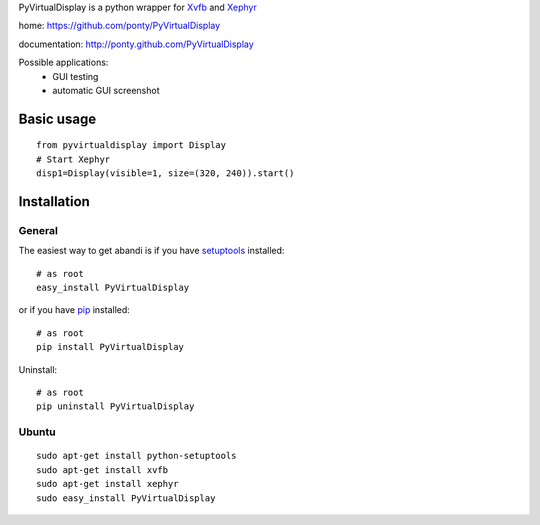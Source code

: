 PyVirtualDisplay is a python wrapper for Xvfb_ and Xephyr_

home: https://github.com/ponty/PyVirtualDisplay

documentation: http://ponty.github.com/PyVirtualDisplay

Possible applications:
 * GUI testing
 * automatic GUI screenshot

Basic usage
============

::

    from pyvirtualdisplay import Display
    # Start Xephyr
    disp1=Display(visible=1, size=(320, 240)).start()


Installation
============

General
--------

The easiest way to get abandi is if you have setuptools_ installed::

    # as root
    easy_install PyVirtualDisplay

or if you have pip_ installed::

    # as root
    pip install PyVirtualDisplay

Uninstall::

    # as root
    pip uninstall PyVirtualDisplay

Ubuntu
----------
::

    sudo apt-get install python-setuptools
    sudo apt-get install xvfb
    sudo apt-get install xephyr
    sudo easy_install PyVirtualDisplay


.. _setuptools: http://peak.telecommunity.com/DevCenter/EasyInstall
.. _pip: http://pip.openplans.org/
.. _Xvfb: http://en.wikipedia.org/wiki/Xvfb
.. _Xephyr: http://en.wikipedia.org/wiki/Xephyr
